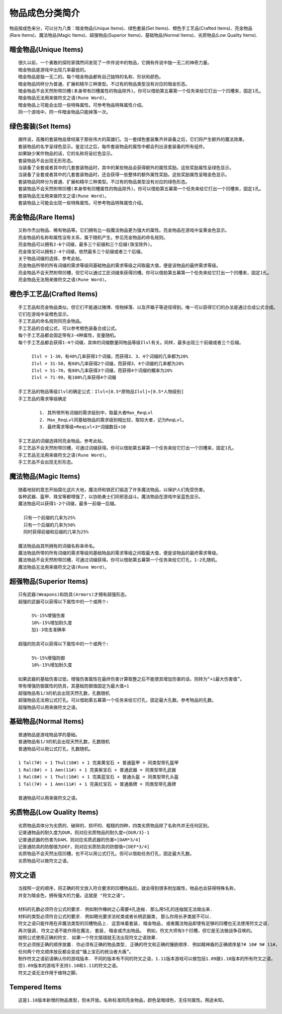 .. _物品成色分类简介:

物品成色分类简介
===============================================================================
物品按成色来分，可以分为八类：暗金物品(Unique Items)、绿色套装(Set Items)、橙色手工艺品(Crafted Items)、亮金物品(Rare Items)、魔法物品(Magic Items)、超强物品(Superior Items)、基础物品(Normal Items)、劣质物品(Low Quality Items).


暗金物品(Unique Items)
-------------------------------------------------------------------------------
::

	很久以前，一个勇敢的探险家偶然间发现了一件传说中的物品，它拥有传说中独一无二的神奇力量。
	暗金物品是游戏中出现几率最低的。
	暗金物品是独一无二的。每个暗金物品都有自己独特的名称、形状和颜色。
	暗金物品同样分为普通、扩展和精华三种类型。不过有的物品类型没有对应的暗金形态。
	暗金物品不会天然附带凹槽(本身带有凹槽属性的物品除外)。你可以借助第五幕第一个任务来给它打出一个凹槽来，固定1孔。
	暗金物品无法用来做符文之语(Rune Word)。
	暗金物品上可能会出现一些特殊属性。可参考物品特殊属性介绍。
	同一个游戏中，同一件暗金物品只能掉落一次。


绿色套装(Set Items)
-------------------------------------------------------------------------------
::

	据传说，高雅的套装物品曾经属于那些伟大的英雄们。当一套绿色套装集齐并装备之后，它们将产生额外的魔法效果。
	套装物品的名字呈绿色显示。鉴定过之后，每件套装物品的属性中都会列出该套装备的所有组件。
	如果缺少某件物品的话，它的名称将呈红色显示。
	套装物品不会出现无形形态。
	当装备了全套或者其中的几套套装物品时，其中的某些物品会获得额外的属性奖励。这些奖励属性呈绿色显示。
	当装备了全套或者其中的几套套装物品时，还会获得一些整体的额外属性奖励。这些奖励属性呈暗金色显示。
	套装物品同样分为普通、扩展和精华三种类型。不过有的物品类型没有对应的绿色形态。
	套装物品不会天然附带凹槽(本身带有凹槽属性的物品除外)。你可以借助第五幕第一个任务来给它打出一个凹槽来，固定1孔。
	套装物品无法用来做符文之语(Rune Word)。
	套装物品上可能会出现一些特殊属性。可参考物品特殊属性介绍。


亮金物品(Rare Items)
-------------------------------------------------------------------------------
::

	又称作杰出物品、稀有物品等。它们拥有比一般魔法物品更为强大的属性。亮金物品在游戏中呈黄金色显示。
	亮金物品的名称和属性没有关系，属于随机产生。参见亮金物品的命名规则。
	亮金物品可以拥有2-6个词缀，最多三个前缀和三个后缀(珠宝除外)。
	亮金珠宝可以拥有2-4个词缀，依然最多三个前缀或者三个后缀。
	关于物品词缀的选择，参考此帖。
	亮金物品所带的所有词缀的需求等级同基础物品的需求等级之间取最大值，便是该物品的最终需求等级。
	亮金物品不会天然附带凹槽，但它可以通过工匠词缀来获得凹槽。你可以借助第五幕第一个任务来给它打出一个凹槽来，固定1孔。
	亮金物品无法用来做符文之语(Rune Word)。


橙色手工艺品(Crafted Items)
-------------------------------------------------------------------------------
::

	手工艺品和亮金物品类似，但它们不能通过赌博、怪物掉落、以及开箱子等途径得到。唯一可以获得它们的办法是通过合成公式合成。
	它们在游戏中呈橙色显示。
	手工艺品的命名规则同亮金物品。
	手工艺品的合成公式，可以参考橙色装备合成公式。
	每个手工艺品都会固定带有3-4种属性，变量随机。
	每个手工艺品都会获得1-4个词缀，具体的词缀数量同物品等级Ilvl有关。同样，最多出现三个前缀或者三个后缀。

	     Ilvl = 1-30，有40%几率获得1个词缀，而获得2、3、4个词缀的几率都为20%
	     Ilvl = 31-50，有60%几率获得2个词缀，而获得3、4个词缀的几率都为20%
	     Ilvl = 51-70，有80%几率获得3个词缀，而获得4个词缀的概率为20%
	     Ilvl = 71-99，有100%几率获得4个词缀

	手工艺品的物品等级Ilvl的确定公式：Ilvl=[0.5*原物品Ilvl]+[0.5*人物级别]
	手工艺品的需求等级确定

		1. 其所带所有词缀的需求级别中，取最大者Max_ReqLvl
		2. Max_ReqLvl同基础物品的需求级别相比较，取较大者，记为ReqLvl。
		3. 最终需求等级=ReqLvl+3*词缀数目+10

	手工艺品的词缀选择同亮金物品，参考此帖。
	手工艺品不会天然附带凹槽，可通过词缀获得。你可以借助第五幕第一个任务来给它打出一个凹槽来，固定1孔。
	手工艺品无法用来做符文之语(Rune Word)。
	手工艺品不会出现无形形态。


魔法物品(Magic Items)
-------------------------------------------------------------------------------
::

	随着地狱的意志开始腐化这片大地，魔法师和铁匠们锻造了许多魔法物品，以保护人们免受伤害。
	各种武器、盔甲、珠宝等都增强了，以协助勇士们同邪恶战斗。魔法物品在游戏中呈蓝色显示。
	魔法物品可以获得1-2个词缀，最多一前缀一后缀。

	  只有一个前缀的几率为25%
	  只有一个后缀的几率为50%
	  同时获得前缀和后缀的几率为25%

	魔法物品由其所拥有的词缀名称来命名。
	魔法物品所带的所有词缀的需求等级同基础物品的需求等级之间取最大值，便是该物品的最终需求等级。
	魔法物品不会天然附带凹槽，可通过词缀获得。你可以借助第五幕第一个任务来给它打孔，1-2孔随机。
	魔法物品无法用来做符文之语(Rune Word)。


超强物品(Superior Items)
-------------------------------------------------------------------------------
::

	只有武器(Weapons)和防具(Armors)才拥有超强形态。
	超强的武器可以获得以下属性中的一个或两个:

	     5%-15%增强伤害
	     10%-15%增加耐久度
	     加1-3攻击准确率

	超强的防具可以获得以下属性中的一个或两个:

	     5%-15%增强防御
	     10%-15%增加耐久度

	如果武器的基础伤害过低，增强伤害属性在最终伤害计算取整之后不能使其增加伤害的话，则转为“+1最大伤害值”。
	带有增强防御属性的防具，其基础防御值固定为最大值+1
	超强物品有1/3的机会出现天然孔数，孔数随机
	超强物品无法用公式打孔。可以借助第五幕第一个任务来给它打孔，固定最大孔数。参考物品的孔数。
	超强物品可以用来做符文之语。


基础物品(Normal Items)
-------------------------------------------------------------------------------
::

	普通物品是游戏物品学的基础。
	普通物品有1/3的机会出现天然孔数，孔数随机
	普通物品可以用公式打孔，孔数随机。

	1 Tal(7#) + 1 Thul(10#) + 1 完美黄宝石 + 普通盔甲 = 同类型带孔盔甲
	1 Ral(8#) + 1 Amn(11#) + 1 完美紫宝石 + 普通武器 = 同类型带孔武器
	1 Ral(8#) + 1 Thul(10#) + 1 完美蓝宝石 + 普通头盔 = 同类型带孔头盔
	1 Tal(7#) + 1 Amn(11#) + 1 完美红宝石 + 普通盾牌 = 同类型带孔盾牌

	普通物品可以用来做符文之语。


劣质物品(Low Quality Items)
-------------------------------------------------------------------------------
::

	劣质物品具体分为劣质的、破碎的、损坏的、粗糙的四种，四类劣质物品除了名称外并无任何区别。
	记普通物品的耐久度为DUR，则对应劣质物品的耐久度={DUR/3}-1
	记普通武器的伤害为DAM，则对应劣质武器的伤害=[DAM*3/4]
	记普通防具的防御值为DEF，则对应劣质防具的防御值=[DEF*3/4]
	劣质物品不会天然出现凹槽，也不可以用公式打孔。但可以借助任务打孔，固定最大孔数。
	劣质物品可以做符文之语。


符文之语
-------------------------------------------------------------------------------
::

	当按照一定的顺序，将正确的符文放入符合要求的凹槽物品后，就会得到很多附加属性，物品也会获得特殊名称，
	并变为暗金色，拥有强大的力量。这就是 "符文之语"。

	材料的孔数必须符合公式的要求. 例如制作橡树之心需要4孔连枷. 那么用5孔的连枷就无法做出来.
	材料的类型必须符合公式的要求. 例如眼光要求法杖类或者长柄武器类, 那么你用长矛类就不可以.
	符文之语只能作用在非魔法类型的凹槽物品上. 这意味着套装, 暗金物品, 或者魔法物品即使有足够的凹槽也无法使用符文之语.
	再次强调, 符文之语不能作用在魔法, 套装, 暗金或杰出物品。 例如，符文大师有5个凹槽，但它是无法做战争召唤的。
	按照公式使用正确的符文. 如果一个符文插错就无法出现符文之语效果.
	符文必须按正确的顺序放置. 你必须有正确的物品类型, 正确的符文和正确的镶嵌顺序. 例如精神盾的正确顺序是7# 10# 9# 11#，
	任何两个符文顺序放反都会变成“镶上宝石的统治者大盾”。
	制作符文之语前请确认你的游戏版本. 不同的版本有不同的符文之语，1.11版本游戏可以做包括1.09跟1.10版本的所有符文之语，
	但1.09版本的游戏不支持1.10和1.11的符文之语。
	符文之语无法作用于维特之脚。


Tempered Items
-------------------------------------------------------------------------------
::

     这是1.10版本新增的物品类型，但未开放。名称标准同亮金物品，颜色呈暗绿色，无任何属性。用途未知。

